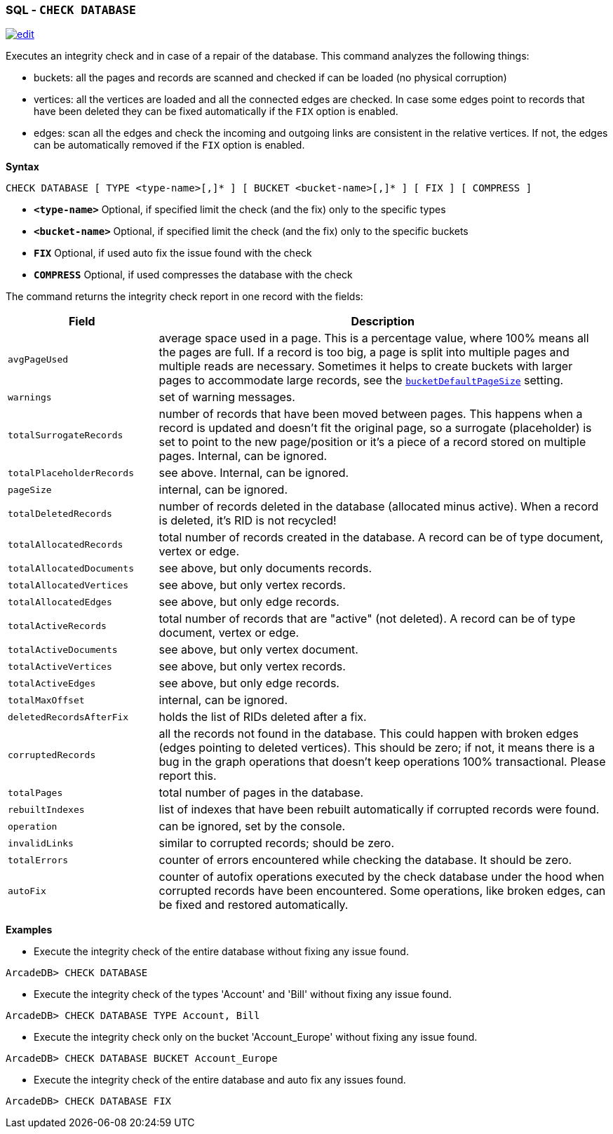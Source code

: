 [[sql-check-database]]
[discrete]

=== SQL - `CHECK DATABASE`

image:../images/edit.png[link="https://github.com/ArcadeData/arcadedb-docs/blob/main/src/main/asciidoc/sql/sql-check-database.adoc" float=right]

Executes an integrity check and in case of a repair of the database. This command analyzes the following things:

* buckets: all the pages and records are scanned and checked if can be loaded (no physical corruption)
* vertices: all the vertices are loaded and all the connected edges are checked. In case some edges point to records that have been
 deleted they can be fixed automatically if the `FIX` option is enabled.
* edges: scan all the edges and check the incoming and outgoing links are consistent in the relative vertices. If not, the edges can
 be automatically removed if the `FIX` option is enabled.

*Syntax*

[source,sql]
----
CHECK DATABASE [ TYPE <type-name>[,]* ] [ BUCKET <bucket-name>[,]* ] [ FIX ] [ COMPRESS ]
----

* *`&lt;type-name&gt;`* Optional, if specified limit the check (and the fix) only to the specific types
* *`&lt;bucket-name&gt;`* Optional, if specified limit the check (and the fix) only to the specific buckets
* *`FIX`* Optional, if used auto fix the issue found with the check
* *`COMPRESS`* Optional, if used compresses the database with the check  

The command returns the integrity check report in one record with the fields:

[cols="1,3",options="header"]
|===
| *Field* | *Description*
| `avgPageUsed` | average space used in a page.
                  This is a percentage value, where 100% means all the pages are full.
                  If a record is too big, a page is split into multiple pages and multiple reads are necessary.
                  Sometimes it helps to create buckets with larger pages to accommodate large records,
                  see the <<settings,`bucketDefaultPageSize`>> setting.
| `warnings` | set of warning messages. 
| `totalSurrogateRecords` | number of records that have been moved between pages.
                            This happens when a record is updated and doesn't fit the original page,
                            so a surrogate (placeholder) is set to point to the new page/position or it's a piece of a record stored on multiple pages. Internal, can be ignored.
| `totalPlaceholderRecords` | see above. Internal, can be ignored. 
| `pageSize` | internal, can be ignored.
| `totalDeletedRecords` | number of records deleted in the database (allocated minus active).
                          When a record is deleted, it's RID is not recycled!
| `totalAllocatedRecords` | total number of records created in the database.
                            A record can be of type document, vertex or edge.
| `totalAllocatedDocuments` | see above, but only documents records.
| `totalAllocatedVertices` | see above, but only vertex records.
| `totalAllocatedEdges` | see above, but only edge records.
| `totalActiveRecords` | total number of records that are "active" (not deleted).
                         A record can be of type document, vertex or edge.
| `totalActiveDocuments` | see above, but only vertex document.                       
| `totalActiveVertices` | see above, but only vertex records.
| `totalActiveEdges` | see above, but only edge records.
| `totalMaxOffset` | internal, can be ignored.
| `deletedRecordsAfterFix` | holds the list of RIDs deleted after a fix.
| `corruptedRecords` | all the records not found in the database.
                       This could happen with broken edges (edges pointing to deleted vertices).
                       This should be zero; if not, it means there is a bug in the graph operations that doesn't keep operations 100% transactional. Please report this.
| `totalPages` | total number of pages in the database.
| `rebuiltIndexes` | list of indexes that have been rebuilt automatically if corrupted records were found.
| `operation` | can be ignored, set by the console.
| `invalidLinks` | similar to corrupted records; should be zero.
| `totalErrors` | counter of errors encountered while checking the database.
             It should be zero.
| `autoFix` | counter of autofix operations executed by the check database under the hood when corrupted records have been encountered. 
              Some operations, like broken edges, can be fixed and restored automatically.
|===

*Examples*

* Execute the integrity check of the entire database without fixing any issue found.

----
ArcadeDB> CHECK DATABASE
----

* Execute the integrity check of the types 'Account' and 'Bill' without fixing any issue found.

----
ArcadeDB> CHECK DATABASE TYPE Account, Bill
----

* Execute the integrity check only on the bucket 'Account_Europe' without fixing any issue found.

----
ArcadeDB> CHECK DATABASE BUCKET Account_Europe
----

* Execute the integrity check of the entire database and auto fix any issues found.

----
ArcadeDB> CHECK DATABASE FIX
----